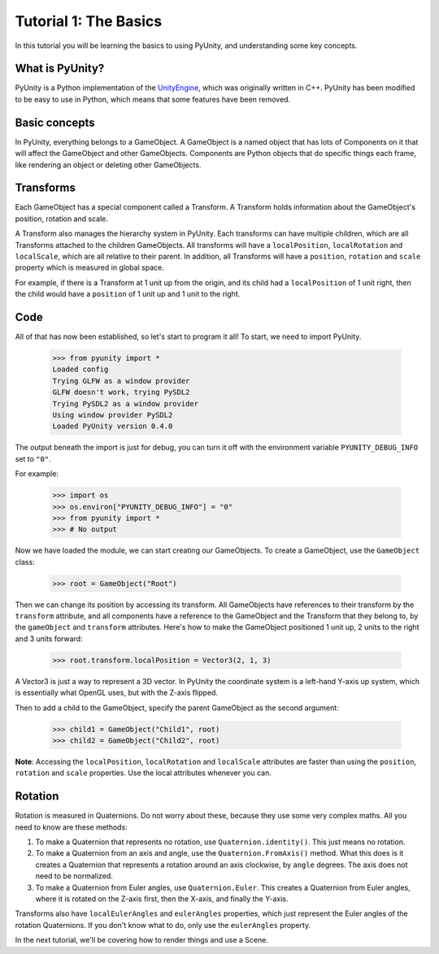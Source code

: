 ======================
Tutorial 1: The Basics
======================

In this tutorial you will be learning
the basics to using PyUnity, and
understanding some key concepts.

What is PyUnity?
================
PyUnity is a Python implementation of the
UnityEngine_, which was originally written
in C++. PyUnity has been modified to be
easy to use in Python, which means that
some features have been removed.

.. _UnityEngine: https://unity.com/

Basic concepts
==============
In PyUnity, everything belongs to a
GameObject. A GameObject is a named object that
has lots of Components on it that will
affect the GameObject and other GameObjects.
Components are Python objects that do specific
things each frame, like rendering an object or
deleting other GameObjects.

Transforms
==========

Each GameObject has a special component called
a Transform. A Transform holds information about
the GameObject's position, rotation and scale.

A Transform also manages the hierarchy system in PyUnity.
Each transforms can have multiple children, which are all
Transforms attached to the children GameObjects.
All transforms will have a ``localPosition``, ``localRotation``
and ``localScale``, which are all relative to their parent.
In addition, all Transforms will have a ``position``,
``rotation`` and ``scale`` property which is measured
in global space.

For example, if there is a Transform at 1 unit up from
the origin, and its child had a ``localPosition`` of
1 unit right, then the child would have a ``position`` of
1 unit up and 1 unit to the right.

Code
====
All of that has now been established, so let's start to
program it all! To start, we need to import PyUnity.

   >>> from pyunity import *
   Loaded config
   Trying GLFW as a window provider
   GLFW doesn't work, trying PySDL2
   Trying PySDL2 as a window provider
   Using window provider PySDL2
   Loaded PyUnity version 0.4.0

The output beneath the import is just for debug, you
can turn it off with the environment variable
``PYUNITY_DEBUG_INFO`` set to ``"0"``.

For example:

   >>> import os
   >>> os.environ["PYUNITY_DEBUG_INFO"] = "0"
   >>> from pyunity import *
   >>> # No output

Now we have loaded the module, we can start creating our
GameObjects. To create a GameObject, use the ``GameObject``
class:

   >>> root = GameObject("Root")

Then we can change its position by accessing its transform.
All GameObjects have references to their transform by the
``transform`` attribute, and all components have a reference
to the GameObject and the Transform that they belong to, by
the ``gameObject`` and ``transform`` attributes. Here's
how to make the GameObject positioned 1 unit up, 2 units to
the right and 3 units forward:

   >>> root.transform.localPosition = Vector3(2, 1, 3)

A Vector3 is just a way to represent a 3D vector. In PyUnity
the coordinate system is a left-hand Y-axis up system, which
is essentially what OpenGL uses, but with the Z-axis flipped.

Then to add a child to the GameObject, specify the parent
GameObject as the second argument:

   >>> child1 = GameObject("Child1", root)
   >>> child2 = GameObject("Child2", root)


**Note**: Accessing the ``localPosition``, ``localRotation`` and
``localScale`` attributes are faster than using the ``position``,
``rotation`` and ``scale`` properties. Use the local attributes
whenever you can.

Rotation
========
Rotation is measured in Quaternions. Do not worry about these,
because they use some very complex maths. All you need to know
are these methods:

#. To make a Quaternion that represents no rotation, use
   ``Quaternion.identity()``. This just means no rotation.
#. To make a Quaternion from an axis and angle, use the
   ``Quaternion.FromAxis()`` method. What this does is it
   creates a Quaternion that represents a rotation around
   an axis clockwise, by ``angle`` degrees. The axis
   does not need to be normalized.
#. To make a Quaternion from Euler angles, use
   ``Quaternion.Euler``. This creates a Quaternion from
   Euler angles, where it is rotated on the Z-axis first,
   then the X-axis, and finally the Y-axis.

Transforms also have ``localEulerAngles`` and ``eulerAngles``
properties, which just represent the Euler angles of the
rotation Quaternions. If you don't know what to do, only use
the ``eulerAngles`` property.

In the next tutorial, we'll be covering how to render things
and use a Scene.